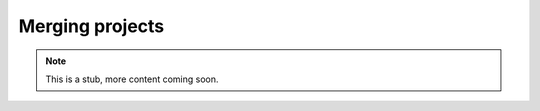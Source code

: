 .. _yaw_merge:

Merging projects
----------------


.. Note::

    This is a stub, more content coming soon.


.. dropdown:: ``$ yaw_cli merge --help``

    .. literalinclude:: yaw_help_merge.txt
        :language: none
